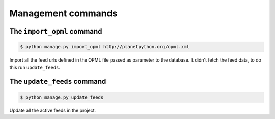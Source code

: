 Management commands
===================

The ``import_opml`` command
---------------------------

.. code-block:: console

    $ python manage.py import_opml http://planetpython.org/opml.xml

Import all the feed urls defined in the OPML file passed as parameter to the database. It didn't fetch the feed data, to do this run ``update_feeds``.


The ``update_feeds`` command
------------------------

.. code-block:: console

    $ python manage.py update_feeds

Update all the active feeds in the project.
